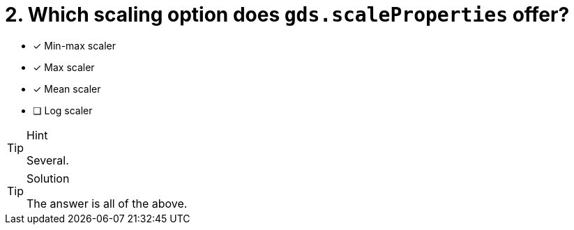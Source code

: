 [.question]
= 2. Which scaling option does `gds.scaleProperties` offer?

* [x] Min-max scaler
* [x] Max scaler
* [x] Mean scaler
* [ ] Log scaler


[TIP,role=hint]
.Hint
====
Several.
====

[TIP,role=solution]
.Solution
====
The answer is all of the above.
====